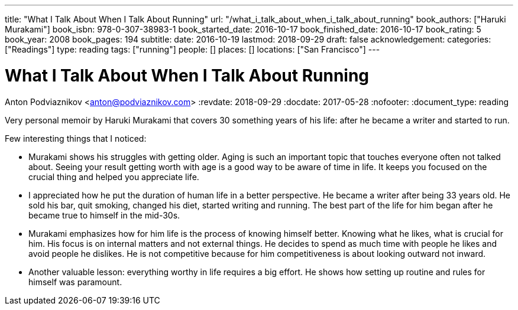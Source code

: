---
title: "What I Talk About When I Talk About Running"
url: "/what_i_talk_about_when_i_talk_about_running"
book_authors: ["Haruki Murakami"]
book_isbn: 978-0-307-38983-1
book_started_date: 2016-10-17
book_finished_date: 2016-10-17
book_rating: 5
book_year: 2008
book_pages: 194
subtitle: 
date: 2016-10-19
lastmod: 2018-09-29
draft: false
acknowledgement: 
categories: ["Readings"]
type: reading
tags: ["running"]
people: []
places: []
locations: ["San Francisco"]
---

= What I Talk About When I Talk About Running
Anton Podviaznikov <anton@podviaznikov.com>
:revdate: 2018-09-29
:docdate: 2017-05-28
:nofooter:
:document_type: reading

Very personal memoir by Haruki Murakami that covers 30 something years of his life: after he became a writer and started to run.

Few interesting things that I noticed:

 - Murakami shows his struggles with getting older. Aging is such an important topic that touches everyone often not talked about. Seeing your result getting worth with age is a good way to be aware of time in life. It keeps you focused on the crucial thing and helped you appreciate life.
 
 - I appreciated how he put the duration of human life in a better perspective. He became a writer after being 33 years old. He sold his bar, quit smoking, changed his diet, started writing and running. The best part of the life for him began after he became true to himself in the mid-30s.
 
 - Murakami emphasizes how for him life is the process of knowing himself better. Knowing what he likes, what is crucial for him. His focus is on internal matters and not external things. He decides to spend as much time with people he likes and avoid people he dislikes. He is not competitive because for him competitiveness is about looking outward not inward.

 - Another valuable lesson: everything worthy in life requires a big effort. He shows how setting up routine and rules for himself was paramount.
